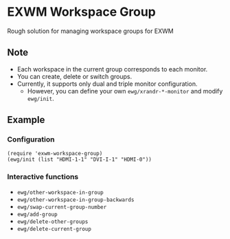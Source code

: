 
* EXWM Workspace Group
  Rough solution for managing workspace groups for EXWM

** Note
   - Each workspace in the current group corresponds to each monitor.
   - You can create, delete or switch groups.
   - Currently, it supports only dual and triple monitor configuration.
     - However, you can define your own ~ewg/xrandr-*-monitor~ and modify ~ewg/init~.

** Example
*** Configuration
    #+begin_src elisp
    (require 'exwm-workspace-group)
    (ewg/init (list "HDMI-1-1" "DVI-I-1" "HDMI-0"))
    #+end_src

*** Interactive functions
    - ~ewg/other-workspace-in-group~
    - ~ewg/other-workspace-in-group-backwards~
    - ~ewg/swap-current-group-number~
    - ~ewg/add-group~
    - ~ewg/delete-other-groups~
    - ~ewg/delete-current-group~
